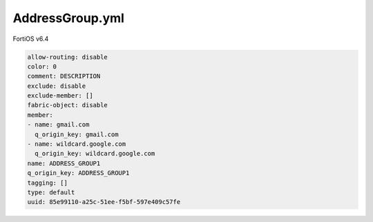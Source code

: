 AddressGroup.yml
----------------

FortiOS v6.4

.. code:: yaml

    allow-routing: disable
    color: 0
    comment: DESCRIPTION
    exclude: disable
    exclude-member: []
    fabric-object: disable
    member:
    - name: gmail.com
      q_origin_key: gmail.com
    - name: wildcard.google.com
      q_origin_key: wildcard.google.com
    name: ADDRESS_GROUP1
    q_origin_key: ADDRESS_GROUP1
    tagging: []
    type: default
    uuid: 85e99110-a25c-51ee-f5bf-597e409c57fe
